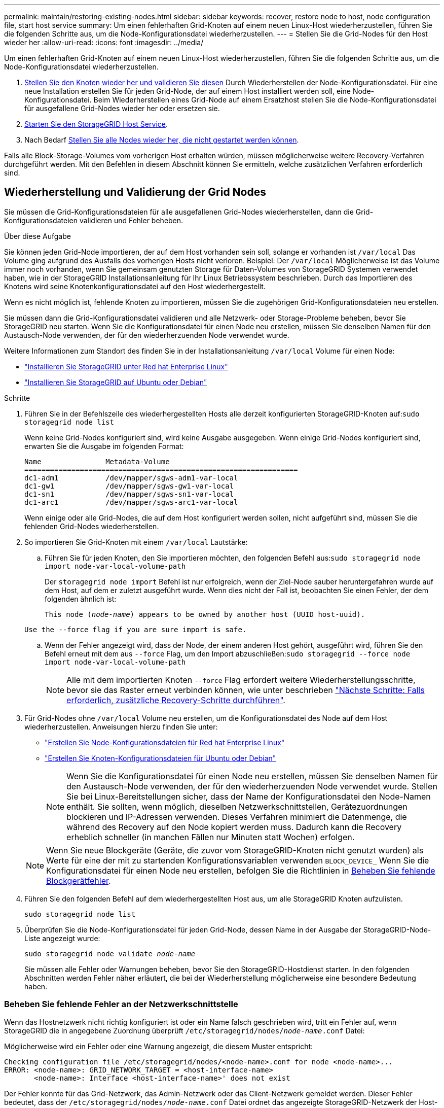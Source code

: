 ---
permalink: maintain/restoring-existing-nodes.html 
sidebar: sidebar 
keywords: recover, restore node to host, node configuration file, start host service 
summary: Um einen fehlerhaften Grid-Knoten auf einem neuen Linux-Host wiederherzustellen, führen Sie die folgenden Schritte aus, um die Node-Konfigurationsdatei wiederherzustellen. 
---
= Stellen Sie die Grid-Nodes für den Host wieder her
:allow-uri-read: 
:icons: font
:imagesdir: ../media/


[role="lead"]
Um einen fehlerhaften Grid-Knoten auf einem neuen Linux-Host wiederherzustellen, führen Sie die folgenden Schritte aus, um die Node-Konfigurationsdatei wiederherzustellen.

. <<restore-validate-grid-nodes,Stellen Sie den Knoten wieder her und validieren Sie diesen>> Durch Wiederherstellen der Node-Konfigurationsdatei. Für eine neue Installation erstellen Sie für jeden Grid-Node, der auf einem Host installiert werden soll, eine Node-Konfigurationsdatei. Beim Wiederherstellen eines Grid-Node auf einem Ersatzhost stellen Sie die Node-Konfigurationsdatei für ausgefallene Grid-Nodes wieder her oder ersetzen sie.
. <<start-storagegrid-host-service,Starten Sie den StorageGRID Host Service>>.
. Nach Bedarf <<recover-nodes-fail-start,Stellen Sie alle Nodes wieder her, die nicht gestartet werden können>>.


Falls alle Block-Storage-Volumes vom vorherigen Host erhalten würden, müssen möglicherweise weitere Recovery-Verfahren durchgeführt werden. Mit den Befehlen in diesem Abschnitt können Sie ermitteln, welche zusätzlichen Verfahren erforderlich sind.



== Wiederherstellung und Validierung der Grid Nodes

Sie müssen die Grid-Konfigurationsdateien für alle ausgefallenen Grid-Nodes wiederherstellen, dann die Grid-Konfigurationsdateien validieren und Fehler beheben.

.Über diese Aufgabe
Sie können jeden Grid-Node importieren, der auf dem Host vorhanden sein soll, solange er vorhanden ist `/var/local` Das Volume ging aufgrund des Ausfalls des vorherigen Hosts nicht verloren. Beispiel: Der `/var/local` Möglicherweise ist das Volume immer noch vorhanden, wenn Sie gemeinsam genutzten Storage für Daten-Volumes von StorageGRID Systemen verwendet haben, wie in der StorageGRID Installationsanleitung für Ihr Linux Betriebssystem beschrieben. Durch das Importieren des Knotens wird seine Knotenkonfigurationsdatei auf den Host wiederhergestellt.

Wenn es nicht möglich ist, fehlende Knoten zu importieren, müssen Sie die zugehörigen Grid-Konfigurationsdateien neu erstellen.

Sie müssen dann die Grid-Konfigurationsdatei validieren und alle Netzwerk- oder Storage-Probleme beheben, bevor Sie StorageGRID neu starten. Wenn Sie die Konfigurationsdatei für einen Node neu erstellen, müssen Sie denselben Namen für den Austausch-Node verwenden, der für den wiederherzuenden Node verwendet wurde.

Weitere Informationen zum Standort des finden Sie in der Installationsanleitung `/var/local` Volume für einen Node:

* link:../rhel/index.html["Installieren Sie StorageGRID unter Red hat Enterprise Linux"]
* link:../ubuntu/index.html["Installieren Sie StorageGRID auf Ubuntu oder Debian"]


.Schritte
. Führen Sie in der Befehlszeile des wiederhergestellten Hosts alle derzeit konfigurierten StorageGRID-Knoten auf:``sudo storagegrid node list``
+
Wenn keine Grid-Nodes konfiguriert sind, wird keine Ausgabe ausgegeben. Wenn einige Grid-Nodes konfiguriert sind, erwarten Sie die Ausgabe im folgenden Format:

+
[listing]
----
Name               Metadata-Volume
================================================================
dc1-adm1           /dev/mapper/sgws-adm1-var-local
dc1-gw1            /dev/mapper/sgws-gw1-var-local
dc1-sn1            /dev/mapper/sgws-sn1-var-local
dc1-arc1           /dev/mapper/sgws-arc1-var-local
----
+
Wenn einige oder alle Grid-Nodes, die auf dem Host konfiguriert werden sollen, nicht aufgeführt sind, müssen Sie die fehlenden Grid-Nodes wiederherstellen.

. So importieren Sie Grid-Knoten mit einem `/var/local` Lautstärke:
+
.. Führen Sie für jeden Knoten, den Sie importieren möchten, den folgenden Befehl aus:``sudo storagegrid node import node-var-local-volume-path``
+
Der `storagegrid node import` Befehl ist nur erfolgreich, wenn der Ziel-Node sauber heruntergefahren wurde auf dem Host, auf dem er zuletzt ausgeführt wurde. Wenn dies nicht der Fall ist, beobachten Sie einen Fehler, der dem folgenden ähnlich ist:

+
`This node (_node-name_) appears to be owned by another host (UUID host-uuid).`

+
`Use the --force flag if you are sure import is safe.`

.. Wenn der Fehler angezeigt wird, dass der Node, der einem anderen Host gehört, ausgeführt wird, führen Sie den Befehl erneut mit dem aus `--force` Flag, um den Import abzuschließen:``sudo storagegrid --force node import node-var-local-volume-path``
+

NOTE: Alle mit dem importierten Knoten `--force` Flag erfordert weitere Wiederherstellungsschritte, bevor sie das Raster erneut verbinden können, wie unter beschrieben link:whats-next-performing-additional-recovery-steps-if-required.html["Nächste Schritte: Falls erforderlich, zusätzliche Recovery-Schritte durchführen"].



. Für Grid-Nodes ohne `/var/local` Volume neu erstellen, um die Konfigurationsdatei des Node auf dem Host wiederherzustellen. Anweisungen hierzu finden Sie unter:
+
** link:../rhel/creating-node-configuration-files.html["Erstellen Sie Node-Konfigurationsdateien für Red hat Enterprise Linux"]
** link:../ubuntu/creating-node-configuration-files.html["Erstellen Sie Knoten-Konfigurationsdateien für Ubuntu oder Debian"]
+

NOTE: Wenn Sie die Konfigurationsdatei für einen Node neu erstellen, müssen Sie denselben Namen für den Austausch-Node verwenden, der für den wiederherzuenden Node verwendet wurde. Stellen Sie bei Linux-Bereitstellungen sicher, dass der Name der Konfigurationsdatei den Node-Namen enthält. Sie sollten, wenn möglich, dieselben Netzwerkschnittstellen, Gerätezuordnungen blockieren und IP-Adressen verwenden. Dieses Verfahren minimiert die Datenmenge, die während des Recovery auf den Node kopiert werden muss. Dadurch kann die Recovery erheblich schneller (in manchen Fällen nur Minuten statt Wochen) erfolgen.

+

NOTE: Wenn Sie neue Blockgeräte (Geräte, die zuvor vom StorageGRID-Knoten nicht genutzt wurden) als Werte für eine der mit zu startenden Konfigurationsvariablen verwenden `BLOCK_DEVICE_` Wenn Sie die Konfigurationsdatei für einen Node neu erstellen, befolgen Sie die Richtlinien in <<fix-block-errors,Beheben Sie fehlende Blockgerätfehler>>.



. Führen Sie den folgenden Befehl auf dem wiederhergestellten Host aus, um alle StorageGRID Knoten aufzulisten.
+
`sudo storagegrid node list`

. Überprüfen Sie die Node-Konfigurationsdatei für jeden Grid-Node, dessen Name in der Ausgabe der StorageGRID-Node-Liste angezeigt wurde:
+
`sudo storagegrid node validate _node-name_`

+
Sie müssen alle Fehler oder Warnungen beheben, bevor Sie den StorageGRID-Hostdienst starten. In den folgenden Abschnitten werden Fehler näher erläutert, die bei der Wiederherstellung möglicherweise eine besondere Bedeutung haben.





=== Beheben Sie fehlende Fehler an der Netzwerkschnittstelle

Wenn das Hostnetzwerk nicht richtig konfiguriert ist oder ein Name falsch geschrieben wird, tritt ein Fehler auf, wenn StorageGRID die in angegebene Zuordnung überprüft `/etc/storagegrid/nodes/_node-name_.conf` Datei:

Möglicherweise wird ein Fehler oder eine Warnung angezeigt, die diesem Muster entspricht:

[listing]
----
Checking configuration file /etc/storagegrid/nodes/<node-name>.conf for node <node-name>...
ERROR: <node-name>: GRID_NETWORK_TARGET = <host-interface-name>
       <node-name>: Interface <host-interface-name>' does not exist
----
Der Fehler konnte für das Grid-Netzwerk, das Admin-Netzwerk oder das Client-Netzwerk gemeldet werden. Dieser Fehler bedeutet, dass der `/etc/storagegrid/nodes/_node-name_.conf` Datei ordnet das angezeigte StorageGRID-Netzwerk der Host-Schnittstelle namens zu `_host-interface-name_`, Aber es gibt keine Schnittstelle mit diesem Namen auf dem aktuellen Host.

Wenn Sie diesen Fehler erhalten, überprüfen Sie, ob Sie die Schritte unter ausgeführt haben link:deploying-new-linux-hosts.html["Implementieren Sie neue Linux-Hosts"]. Verwenden Sie dieselben Namen für alle Host-Schnittstellen, die auf dem ursprünglichen Host verwendet wurden.

Wenn Sie die Host-Schnittstellen nicht benennen können, die mit der Node-Konfigurationsdatei übereinstimmen, können Sie die Node-Konfigurationsdatei bearbeiten und den Wert des GRID_NETWORK_TARGET, DES ADMIN_NETWORK_TARGET oder DES CLIENT_NETWORK_TARGET ändern, um einer vorhandenen Hostschnittstelle zu entsprechen.

Stellen Sie sicher, dass die Host-Schnittstelle Zugriff auf den entsprechenden physischen Netzwerk-Port oder VLAN bietet und dass die Schnittstelle keinen direkten Bezug auf ein Bond- oder Bridge-Gerät hat. Sie müssen entweder ein VLAN (oder eine andere virtuelle Schnittstelle) auf dem Bond-Gerät auf dem Host konfigurieren oder ein Bridge- und virtuelles Ethernet-Paar (veth) verwenden.



=== Beheben Sie fehlende Blockgerätfehler

Das System überprüft, ob jeder wiederhergestellte Knoten einer gültigen Blockgerätespezialldatei oder einem gültigen Softlink zu einer speziellen Blockgerätedatei zugeordnet wird. Wenn StorageGRID eine ungültige Zuordnung im findet `/etc/storagegrid/nodes/_node-name_.conf` Datei: Es wird ein Fehler des Blockgerätes angezeigt.

Wenn Sie einen Fehler beobachten, der diesem Muster entspricht:

[listing]
----
Checking configuration file /etc/storagegrid/nodes/<node-name>.conf for node <node-name>...
ERROR: <node-name>: BLOCK_DEVICE_PURPOSE = <path-name>
       <node-name>: <path-name> does not exist
----
Es bedeutet das `/etc/storagegrid/nodes/_node-name_.conf` Ordnet das Blockgerät zu, das von _Node-Name_ für verwendet wird `PURPOSE` Auf den angegebenen Pfadnamen im Linux-Dateisystem, aber es gibt keine gültige Block Device-Sonderdatei oder Softlink zu einer Block Device-Sonderdatei an diesem Speicherort.

Stellen Sie sicher, dass Sie die Schritte in abgeschlossen haben link:deploying-new-linux-hosts.html["Implementieren Sie neue Linux-Hosts"]. Verwenden Sie für alle Blockgeräte dieselben persistenten Gerätenamen, die auf dem ursprünglichen Host verwendet wurden.

Wenn Sie die fehlende Sonderdatei für das Blockgerät nicht wiederherstellen oder neu erstellen können, können Sie ein neues Blockgerät mit der entsprechenden Größe und Speicherkategorie zuweisen und die Node-Konfigurationsdatei bearbeiten, um den Wert von zu ändern `BLOCK_DEVICE_PURPOSE` Um auf die neue Block-Device-Sonderdatei zu verweisen.

Ermitteln Sie mithilfe der Tabellen für Ihr Linux-Betriebssystem die geeignete Größe und Storage-Kategorie:

* link:../rhel/storage-and-performance-requirements.html["Storage- und Performance-Anforderungen für Red hat Enterprise Linux"]
* link:../ubuntu/storage-and-performance-requirements.html["Speicher- und Leistungsanforderungen für Ubuntu oder Debian"]


Überprüfen Sie die Empfehlungen zur Konfiguration des Hostspeichers, bevor Sie mit dem Austausch des Blockgeräts fortfahren:

* link:../rhel/configuring-host-storage.html["Konfiguration des Hostspeichers für Red hat Enterprise Linux"]
* link:../ubuntu/configuring-host-storage.html["Konfigurieren Sie den Hostspeicher für Ubuntu oder Debian"]



NOTE: Wenn Sie ein neues Blockspeichergerät für eine der Konfigurationsdateivariablen angeben müssen, die mit beginnen `BLOCK_DEVICE_` Da das ursprüngliche Blockgerät mit dem ausgefallenen Host verloren gegangen ist, stellen Sie sicher, dass das neue Blockgerät nicht formatiert ist, bevor Sie weitere Wiederherstellungsverfahren durchführen. Das neue Blockgerät wird unformatiert, wenn Sie gemeinsam genutzten Speicher verwenden und ein neues Volume erstellt haben. Wenn Sie sich nicht sicher sind, führen Sie den folgenden Befehl gegen neue Spezialdateien für das Blockspeichergerät aus.

[CAUTION]
====
Führen Sie den folgenden Befehl nur für neue Block Storage-Geräte aus. Führen Sie diesen Befehl nicht aus, wenn Sie glauben, dass der Blockspeicher weiterhin gültige Daten für den wiederhergestellten Knoten enthält, da alle Daten auf dem Gerät verloren gehen.

`sudo dd if=/dev/zero of=/dev/mapper/my-block-device-name bs=1G count=1`

====


== Starten Sie den StorageGRID Host Service

Um die StorageGRID Nodes zu starten und sicherzustellen, dass sie nach einem Neustart des Hosts neu gestartet werden, müssen Sie den StorageGRID Host Service aktivieren und starten.

.Schritte
. Führen Sie auf jedem Host folgende Befehle aus:
+
[listing]
----
sudo systemctl enable storagegrid
sudo systemctl start storagegrid
----
. Führen Sie den folgenden Befehl aus, um sicherzustellen, dass die Bereitstellung fortgesetzt wird:
+
[listing]
----
sudo storagegrid node status node-name
----
. Wenn ein Knoten den Status „nicht ausgeführt“ oder „angehalten“ zurückgibt, führen Sie den folgenden Befehl aus:
+
[listing]
----
sudo storagegrid node start node-name
----
. Wenn Sie zuvor den StorageGRID-Hostdienst aktiviert und gestartet haben (oder wenn Sie sich nicht sicher sind, ob der Dienst aktiviert und gestartet wurde), führen Sie auch den folgenden Befehl aus:
+
[listing]
----
sudo systemctl reload-or-restart storagegrid
----




== Wiederherstellung von Nodes, die nicht ordnungsgemäß gestartet werden können

Wenn ein StorageGRID Node nicht normal dem Grid neu beigetreten ist und nicht als wiederherstellbar angezeigt wird, ist er möglicherweise beschädigt. Sie können den Node in den Recovery-Modus erzwingen.

.Schritte
. Vergewissern Sie sich, dass die Netzwerkkonfiguration des Node korrekt ist.
+
Der Node konnte aufgrund falscher Netzwerkschnittstellen-Zuordnungen oder einer falschen Grid-Netzwerk-IP-Adresse oder eines falschen Gateways möglicherweise nicht erneut dem Grid beitreten.

. Wenn die Netzwerkkonfiguration korrekt ist, geben Sie das aus `force-recovery` Befehl:
+
`sudo storagegrid node force-recovery _node-name_`

. Führen Sie die zusätzlichen Wiederherstellungsschritte für den Node durch. Siehe link:whats-next-performing-additional-recovery-steps-if-required.html["Nächste Schritte: Falls erforderlich, zusätzliche Recovery-Schritte durchführen"].

